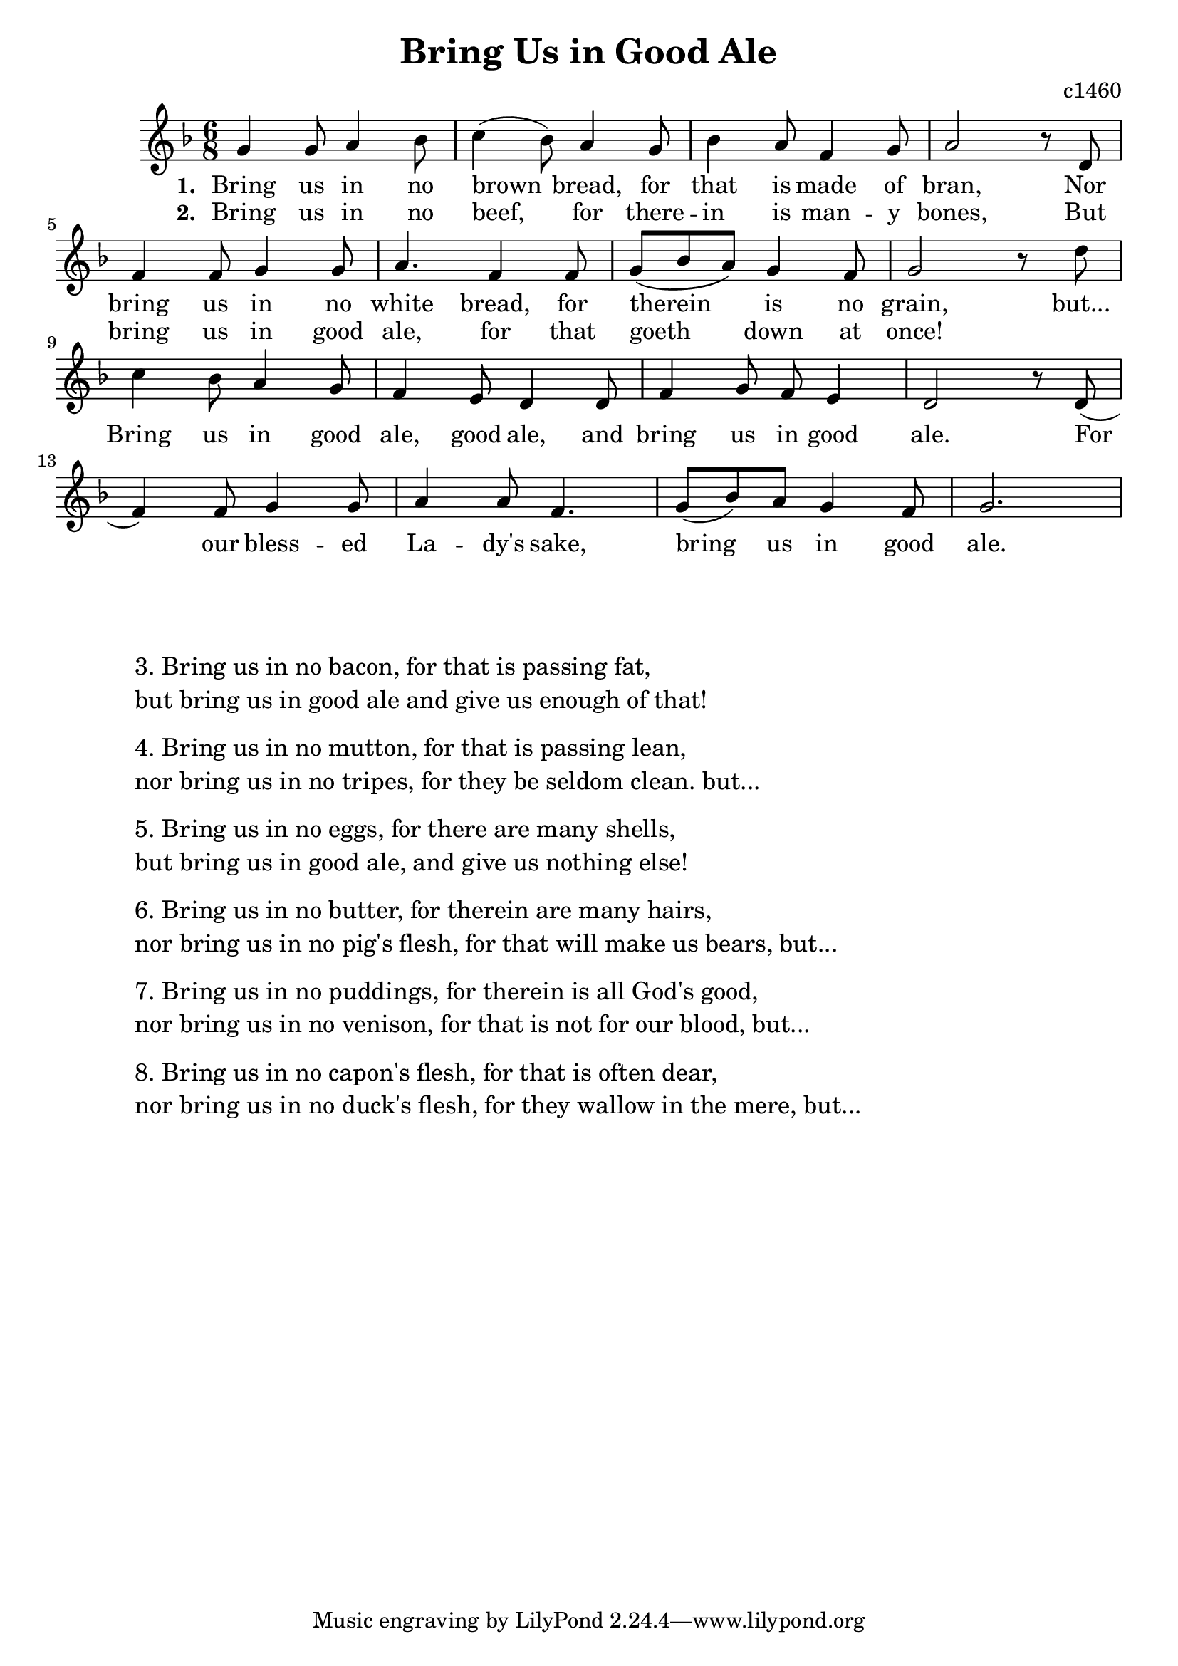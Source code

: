 %{
feast
%}


\paper {
  print-all-headers = ##t
}

myVerse = 
\relative c'' {
	\time 6/8
	\key f \major
	g4 g8 a4 bes8
	c4( bes8) a4 g8
	bes4 a8 f4 g8
	a2 r8 d,
	f4 f8 g4 g8
	a4. f4 f8
	g( bes a) g4 f8
	g2 r8 d' 
 }

verseOneLyrics = \lyricmode {
  \set stanza = #"1. "
Bring us in no brown bread, for that is made of bran,
Nor bring us in no white bread, for therein is no grain, but...
  }

verseTwoLyrics = \lyricmode {
  \set stanza = #"2. "
Bring us in no beef, for there -- in is man -- y bones,
But bring us in good ale, for that goeth down at once!
  }

myChorus = 
\relative c'' {
	c4 bes8 a4 g8
	f4 e8 d4 d8
	f4 g8 f e4
	d2 r8 d( 
	f4) f8 g4 g8 
	a4 a8 f4.
	g8( bes) a g4 f8
	g2.
 }

chorusLyrics = \lyricmode {
	Bring us in good ale, good ale,
	and bring us in good ale.  For our bless -- ed La -- dy's sake, 
	bring us in good ale.
  }

\score{ 
<<
    \new Voice = "melody" { \myVerse \break \myChorus } 
    \new Lyrics \lyricsto "melody" { \verseOneLyrics \chorusLyrics } 
    \new Lyrics \lyricsto "melody" {  \verseTwoLyrics } 
>>

  \layout { }
\header{
  title = "Bring Us in Good Ale"
  composer = "c1460"
}
}

\markup { 
  \hspace #8
  \larger
  \column{
  \vspace #2
  \line{ 3. Bring us in no bacon, for that is passing fat, }
  \line { but bring us in good ale and give us enough of that! }
  \vspace #0.5
  \line{ 4. Bring us in no mutton, for that is passing lean, }
  \line { nor bring us in no tripes, for they be seldom clean. but... }
  \vspace #0.5
  \line{ 5. Bring us in no eggs, for there are many shells, }
  \line { but bring us in good ale, and give us nothing else! }
  \vspace #0.5
  \line{ 6. Bring us in no butter, for therein are many hairs, }
  \line { nor bring us in no pig's flesh, for that will make us bears, but... }
  \vspace #0.5
  \line{ 7. Bring us in no puddings, for therein is all God's good, }
  \line { nor bring us in no venison, for that is not for our blood, but... }
  \vspace #0.5
  \line{ 8. Bring us in no capon's flesh, for that is often dear, }
  \line { nor bring us in no duck's flesh, for they wallow in the mere, but... }
  }
}


\version "2.18.2"  % necessary for upgrading to future LilyPond versions.
